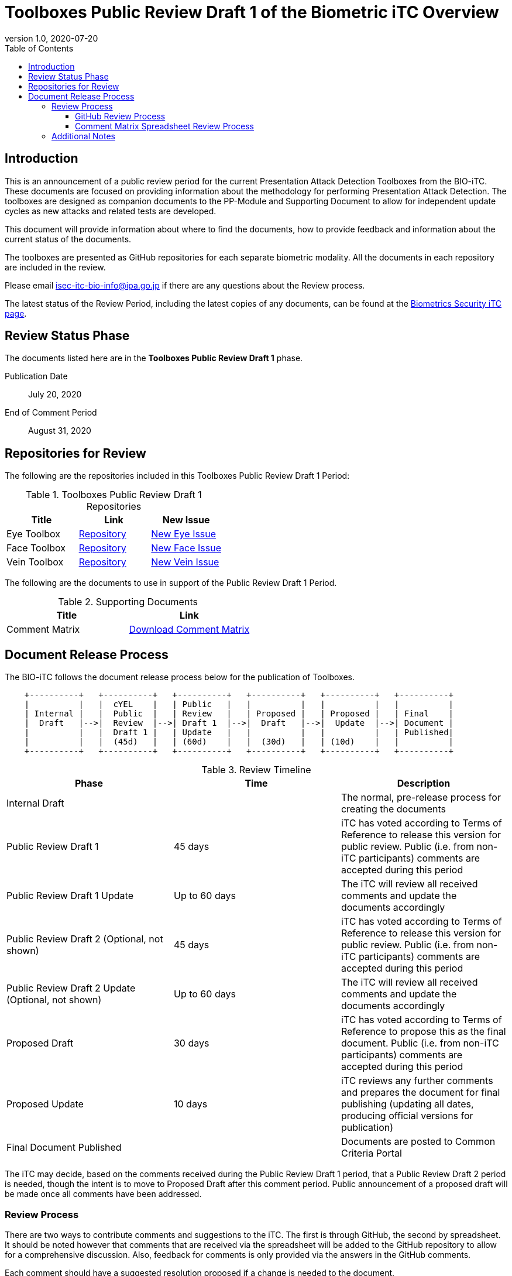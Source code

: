 = Toolboxes Public Review Draft 1 of the Biometric iTC Overview
:showtitle:
:toc:
:toclevels: 3
:table-caption: Table
:revnumber: 1.0
:revdate: 2020-07-20
:xrefstyle: full

== Introduction

This is an announcement of a public review period for the current Presentation Attack Detection Toolboxes from the BIO-iTC. These documents are focused on providing information about the methodology for performing Presentation Attack Detection. The toolboxes are designed as companion documents to the PP-Module and Supporting Document to allow for independent update cycles as new attacks and related tests are developed.

This document will provide information about where to find the documents, how to provide feedback and information about the current status of the documents.

The toolboxes are presented as GitHub repositories for each separate biometric modality. All the documents in each repository are included in the review.

Please email isec-itc-bio-info@ipa.go.jp if there are any questions about the Review process.

The latest status of the Review Period, including the latest copies of any documents, can be found at the https://biometricitc.github.io/[Biometrics Security iTC page].

== Review Status Phase
The documents listed here are in the *Toolboxes Public Review Draft 1* phase.

Publication Date:: July 20, 2020
End of Comment Period:: August 31, 2020

== Repositories for Review

The following are the repositories included in this Toolboxes Public Review Draft 1 Period:

.Toolboxes Public Review Draft 1 Repositories
[[DocTable]]
[cols="1,^1,^1",options="header"]
|===

|Title 
|Link
|New Issue

.^|Eye Toolbox
^.^|https://github.com/biometricITC/Eye-Toolbox[Repository]
|https://github.com/biometricITC/Eye-Toolbox/issues/new[New Eye Issue]

.^|Face Toolbox
^.^|https://github.com/biometricITC/Face-Toolbox[Repository]
|https://github.com/biometricITC/Face-Toolbox/issues/new[New Face Issue]

.^|Vein Toolbox
^.^|https://github.com/biometricITC/Vein-Toolbox[Repository]
|https://github.com/biometricITC/Vein-Toolbox/issues/new[New Vein Issue]

|===

The following are the documents to use in support of the Public Review Draft 1 Period.

.Supporting Documents
[[SupDocTable]]
[cols="1,1",options="header"]
|===
|Title ^|Link

.^|Comment Matrix
^|https://biometricitc.github.io/comment/BIO-iTC-CommentsMatrix.xlsx[Download Comment Matrix]


|===

== Document Release Process
The BIO-iTC follows the document release process below for the publication of Toolboxes. 

[ditaa,timeline,png]
....
                                  
    +----------+   +----------+   +----------+   +----------+   +----------+   +----------+
    |          |   |  cYEL    |   | Public   |   |          |   |          |   |          |
    | Internal |   |  Public  |   | Review   |   | Proposed |   | Proposed |   | Final    |
    |  Draft   |-->|  Review  |-->| Draft 1  |-->|  Draft   |-->|  Update  |-->| Document |
    |          |   |  Draft 1 |   | Update   |   |          |   |          |   | Published|
    |          |   |  (45d)   |   | (60d)    |   |  (30d)   |   | (10d)    |   |          |
    +----------+   +----------+   +----------+   +----------+   +----------+   +----------+

....

.Review Timeline
[[timeline]]
|===
|Phase |Time |Description

|Internal Draft
|
|The normal, pre-release process for creating the documents

|Public Review Draft 1
|45 days
|iTC has voted according to Terms of Reference to release this version for public review. Public (i.e. from non-iTC participants) comments are accepted during this period

|Public Review Draft 1 Update
|Up to 60 days
|The iTC will review all received comments and update the documents accordingly

|Public Review Draft 2 (Optional, not shown)
|45 days
|iTC has voted according to Terms of Reference to release this version for public review. Public (i.e. from non-iTC participants) comments are accepted during this period

|Public Review Draft 2 Update (Optional, not shown)
|Up to 60 days
|The iTC will review all received comments and update the documents accordingly

|Proposed Draft
|30 days
|iTC has voted according to Terms of Reference to propose this as the final document. Public (i.e. from non-iTC participants) comments are accepted during this period

|Proposed Update
|10 days
|iTC reviews any further comments and prepares the document for final publishing (updating all dates, producing official versions for publication)

|Final Document Published
|
|Documents are posted to Common Criteria Portal

|===

The iTC may decide, based on the comments received during the Public Review Draft 1 period, that a Public Review Draft 2 period is needed, though the intent is to move to Proposed Draft after this comment period. Public announcement of a proposed draft will be made once all comments have been addressed.

=== Review Process
There are two ways to contribute comments and suggestions to the iTC. The first is through GitHub, the second by spreadsheet. It should be noted however that comments that are received via the spreadsheet will be added to the GitHub repository to allow for a comprehensive discussion. Also, feedback for comments is only provided via the answers in the GitHub comments. 

Each comment should have a suggested resolution proposed if a change is needed to the document.

==== GitHub Review Process
To use GitHub to submit comments, you must have a GitHub account (and it is assumed you know how to use GitHub). Each comment should be submitted as an individual issue with the Label "Public Review" assigned. The link to create a new issue for each individual toolbox can be found in <<DocTable>>. Pull Requests created for any issues will be linked to these Issues for traceability.

==== Comment Matrix Spreadsheet Review Process
In the <<SupDocTable>> table there is a link to the Comment Matrix spreadsheet. There are instructions for using the Matrix on the second worksheet. Please create a separate copy of the spreadsheet for each document.

Email the spreadsheets to isec-itc-bio-info@ipa.go.jp.

=== Additional Notes
Currently the BIO-iTC has developed three of the expected four modalities: Eye, Face and Vein. Work on the Fingerprint toolbox is still ongoing and will be put out for review draft when it is ready.